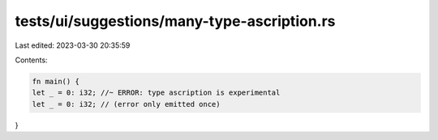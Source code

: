 tests/ui/suggestions/many-type-ascription.rs
============================================

Last edited: 2023-03-30 20:35:59

Contents:

.. code-block:: rs

    fn main() {
    let _ = 0: i32; //~ ERROR: type ascription is experimental
    let _ = 0: i32; // (error only emitted once)
}


